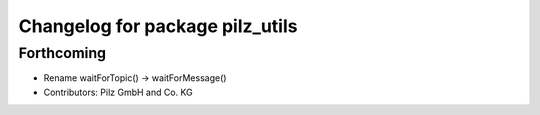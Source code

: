^^^^^^^^^^^^^^^^^^^^^^^^^^^^^^^^
Changelog for package pilz_utils
^^^^^^^^^^^^^^^^^^^^^^^^^^^^^^^^

Forthcoming
-----------
* Rename waitForTopic() -> waitForMessage()
* Contributors: Pilz GmbH and Co. KG

